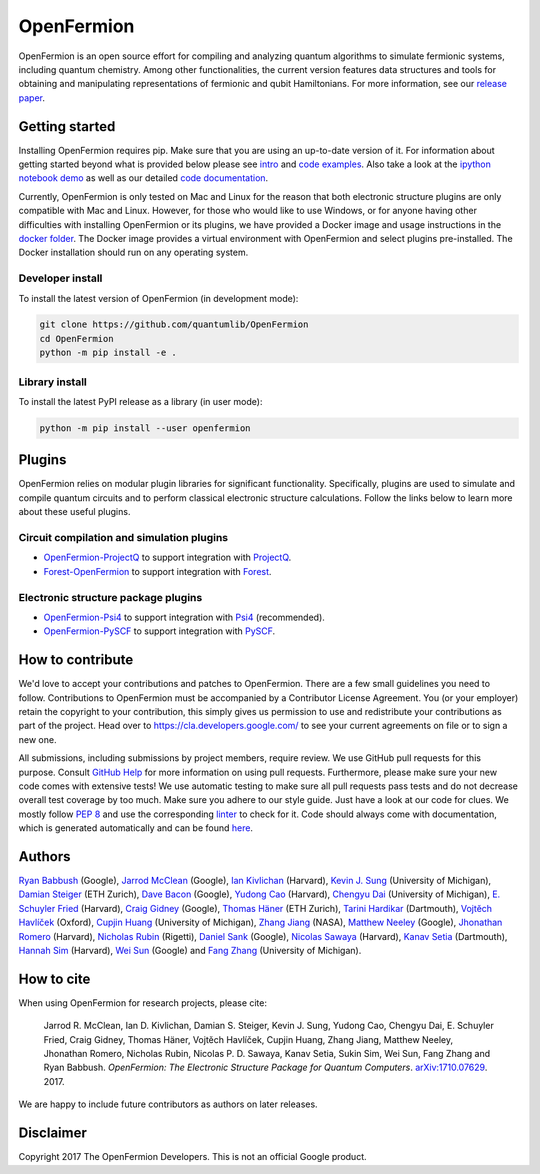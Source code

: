 ===========
OpenFermion
===========

.. image:: https://travis-ci.org/quantumlib/OpenFermion.svg?branch=master
    :target: https://travis-ci.org/quantumlib/OpenFermion

.. image:: https://coveralls.io/repos/github/quantumlib/OpenFermion/badge.svg?branch=master
    :target: https://coveralls.io/github/quantumlib/OpenFermion

.. image:: https://readthedocs.org/projects/openfermion/badge/?version=latest
    :target: http://openfermion.readthedocs.io/en/latest/?badge=latest
    :alt: Documentation Status

.. image:: https://badge.fury.io/py/openfermion.svg
    :target: https://badge.fury.io/py/openfermion

.. image:: https://img.shields.io/badge/python-2.7%2C%203.4%2C%203.5%2C%203.6-brightgreen.svg

OpenFermion is an open source effort for compiling and analyzing quantum
algorithms to simulate fermionic systems, including quantum chemistry. Among
other functionalities, the current version features data structures and tools
for obtaining and manipulating representations of fermionic and qubit
Hamiltonians. For more information, see our
`release paper <https://arxiv.org/abs/1710.07629>`__.


Getting started
===============

Installing OpenFermion requires pip. Make sure that you are using an up-to-date version of it.
For information about getting started beyond what is provided below please see `intro <http://openfermion.readthedocs.io/en/latest/intro.html>`__
and  `code examples <http://openfermion.readthedocs.io/en/latest/examples.html>`__. Also take a look at the
`ipython notebook demo <https://github.com/quantumlib/OpenFermion/blob/master/examples/openfermion_demo.ipynb>`__
as well as our detailed `code documentation <http://openfermion.readthedocs.io/en/latest/openfermion.html>`__.

Currently, OpenFermion is only tested on Mac and Linux for the reason that both
electronic structure plugins are only compatible with Mac and Linux. However,
for those who would like to use Windows, or for anyone having other difficulties
with installing OpenFermion or its plugins, we have provided a Docker image
and usage instructions in the
`docker folder <https://github.com/quantumlib/OpenFermion/tree/master/docker>`__.
The Docker image provides a virtual environment with OpenFermion and select plugins pre-installed.
The Docker installation should run on any operating system.

Developer install
-----------------

To install the latest version of OpenFermion (in development mode):

.. code-block:: bash

  git clone https://github.com/quantumlib/OpenFermion
  cd OpenFermion
  python -m pip install -e .

Library install
---------------

To install the latest PyPI release as a library (in user mode):

.. code-block:: bash

  python -m pip install --user openfermion


Plugins
=======

OpenFermion relies on modular plugin libraries for significant functionality.
Specifically, plugins are used to simulate and compile quantum circuits and to perform
classical electronic structure calculations.
Follow the links below to learn more about these useful plugins.

Circuit compilation and simulation plugins
------------------------------------------
* `OpenFermion-ProjectQ <http://github.com/quantumlib/OpenFermion-ProjectQ>`__ to support integration with `ProjectQ <https://projectq.ch>`__.

* `Forest-OpenFermion <https://github.com/rigetticomputing/forestopenfermion>`__ to support integration with `Forest <https://www.rigetti.com/forest>`__.

Electronic structure package plugins
------------------------------------
* `OpenFermion-Psi4 <http://github.com/quantumlib/OpenFermion-Psi4>`__ to support integration with `Psi4 <http://psicode.org>`__ (recommended).

* `OpenFermion-PySCF <http://github.com/quantumlib/OpenFermion-PySCF>`__ to support integration with `PySCF <https://github.com/sunqm/pyscf>`__.


How to contribute
=================

We'd love to accept your contributions and patches to OpenFermion.
There are a few small guidelines you need to follow.
Contributions to OpenFermion must be accompanied by a Contributor License Agreement.
You (or your employer) retain the copyright to your contribution,
this simply gives us permission to use and redistribute your contributions as part of the project.
Head over to https://cla.developers.google.com/
to see your current agreements on file or to sign a new one.

All submissions, including submissions by project members, require review.
We use GitHub pull requests for this purpose. Consult
`GitHub Help <https://help.github.com/articles/about-pull-requests/>`__ for
more information on using pull requests.
Furthermore, please make sure your new code comes with extensive tests!
We use automatic testing to make sure all pull requests pass tests and do not
decrease overall test coverage by too much. Make sure you adhere to our style
guide. Just have a look at our code for clues. We mostly follow
`PEP 8 <https://www.python.org/dev/peps/pep-0008/>`_ and use
the corresponding `linter <https://pypi.python.org/pypi/pep8>`_ to check for it.
Code should always come with documentation, which is generated automatically and can be found
`here <http://openfermion.readthedocs.io/en/latest/openfermion.html>`_.


Authors
=======

`Ryan Babbush <http://ryanbabbush.com>`__ (Google),
`Jarrod McClean <http://jarrodmcclean.com>`__ (Google),
`Ian Kivlichan <http://aspuru.chem.harvard.edu/ian-kivlichan/>`__ (Harvard),
`Kevin J. Sung <https://github.com/kevinsung>`__ (University of Michigan),
`Damian Steiger <https://github.com/damiansteiger>`__ (ETH Zurich),
`Dave Bacon <https://github.com/dabacon>`__ (Google),
`Yudong Cao <https://github.com/yudongcao>`__ (Harvard),
`Chengyu Dai <https://github.com/jdaaph>`__ (University of Michigan),
`E. Schuyler Fried <https://github.com/schuylerfried>`__ (Harvard),
`Craig Gidney <https://github.com/Strilanc>`__ (Google),
`Thomas Häner <https://github.com/thomashaener>`__ (ETH Zurich),
`Tarini Hardikar <https://github.com/TariniHardikar>`__ (Dartmouth),
`Vojtĕch Havlíček <https://github.com/VojtaHavlicek>`__ (Oxford),
`Cupjin Huang <https://github.com/pertoX4726>`__ (University of Michigan),
`Zhang Jiang <https://ti.arc.nasa.gov/profile/zjiang3>`__ (NASA),
`Matthew Neeley <https://github.com/maffoo>`__ (Google),
`Jhonathan Romero <https://github.com/jromerofontalvo>`__ (Harvard),
`Nicholas Rubin <https://github.com/ncrubin>`__ (Rigetti),
`Daniel Sank <https://github.com/DanielSank>`__ (Google),
`Nicolas Sawaya <https://github.com/nicolassawaya>`__ (Harvard),
`Kanav Setia <https://github.com/kanavsetia>`__ (Dartmouth),
`Hannah Sim <https://github.com/hsim13372>`__ (Harvard),
`Wei Sun <https://github.com/Spaceenter>`__ (Google) and
`Fang Zhang <https://github.com/fangzh-umich>`__ (University of Michigan).


How to cite
===========
When using OpenFermion for research projects, please cite:

    Jarrod R. McClean, Ian D. Kivlichan, Damian S. Steiger, Kevin J. Sung,
    Yudong Cao, Chengyu Dai, E. Schuyler Fried, Craig Gidney, Thomas Häner,
    Vojtĕch Havlíček, Cupjin Huang, Zhang Jiang, Matthew Neeley, Jhonathan Romero,
    Nicholas Rubin, Nicolas P. D. Sawaya, Kanav Setia, Sukin Sim, Wei Sun,
    Fang Zhang and Ryan Babbush.
    *OpenFermion: The Electronic Structure Package for Quantum Computers*.
    `arXiv:1710.07629 <https://arxiv.org/abs/1710.07629>`__. 2017.

We are happy to include future contributors as authors on later releases.


Disclaimer
==========

Copyright 2017 The OpenFermion Developers.
This is not an official Google product.
